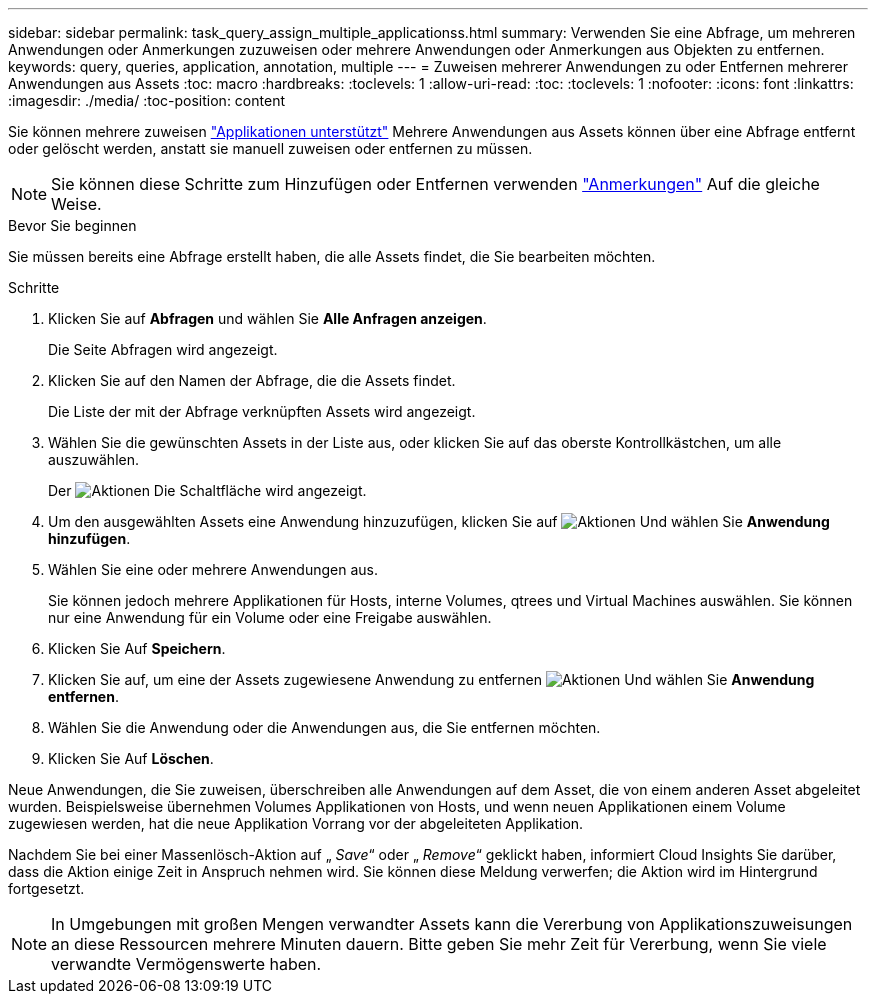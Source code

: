 ---
sidebar: sidebar 
permalink: task_query_assign_multiple_applicationss.html 
summary: Verwenden Sie eine Abfrage, um mehreren Anwendungen oder Anmerkungen zuzuweisen oder mehrere Anwendungen oder Anmerkungen aus Objekten zu entfernen. 
keywords: query, queries, application, annotation, multiple 
---
= Zuweisen mehrerer Anwendungen zu oder Entfernen mehrerer Anwendungen aus Assets
:toc: macro
:hardbreaks:
:toclevels: 1
:allow-uri-read: 
:toc: 
:toclevels: 1
:nofooter: 
:icons: font
:linkattrs: 
:imagesdir: ./media/
:toc-position: content


[role="lead"]
Sie können mehrere zuweisen link:task_create_application.html["Applikationen unterstützt"] Mehrere Anwendungen aus Assets können über eine Abfrage entfernt oder gelöscht werden, anstatt sie manuell zuweisen oder entfernen zu müssen.


NOTE: Sie können diese Schritte zum Hinzufügen oder Entfernen verwenden link:task_defining_annotations.html["Anmerkungen"] Auf die gleiche Weise.

.Bevor Sie beginnen
Sie müssen bereits eine Abfrage erstellt haben, die alle Assets findet, die Sie bearbeiten möchten.

.Schritte
. Klicken Sie auf *Abfragen* und wählen Sie *Alle Anfragen anzeigen*.
+
Die Seite Abfragen wird angezeigt.

. Klicken Sie auf den Namen der Abfrage, die die Assets findet.
+
Die Liste der mit der Abfrage verknüpften Assets wird angezeigt.

. Wählen Sie die gewünschten Assets in der Liste aus, oder klicken Sie auf das oberste Kontrollkästchen, um alle auszuwählen.
+
Der image:BulkActions.png["Aktionen"] Die Schaltfläche wird angezeigt.

. Um den ausgewählten Assets eine Anwendung hinzuzufügen, klicken Sie auf image:BulkActions.png["Aktionen"] Und wählen Sie *Anwendung hinzufügen*.
. Wählen Sie eine oder mehrere Anwendungen aus.
+
Sie können jedoch mehrere Applikationen für Hosts, interne Volumes, qtrees und Virtual Machines auswählen. Sie können nur eine Anwendung für ein Volume oder eine Freigabe auswählen.

. Klicken Sie Auf *Speichern*.
. Klicken Sie auf, um eine der Assets zugewiesene Anwendung zu entfernen image:BulkActions.png["Aktionen"] Und wählen Sie *Anwendung entfernen*.
. Wählen Sie die Anwendung oder die Anwendungen aus, die Sie entfernen möchten.
. Klicken Sie Auf *Löschen*.


Neue Anwendungen, die Sie zuweisen, überschreiben alle Anwendungen auf dem Asset, die von einem anderen Asset abgeleitet wurden. Beispielsweise übernehmen Volumes Applikationen von Hosts, und wenn neuen Applikationen einem Volume zugewiesen werden, hat die neue Applikation Vorrang vor der abgeleiteten Applikation.

Nachdem Sie bei einer Massenlösch-Aktion auf „ _Save_“ oder „ _Remove_“ geklickt haben, informiert Cloud Insights Sie darüber, dass die Aktion einige Zeit in Anspruch nehmen wird. Sie können diese Meldung verwerfen; die Aktion wird im Hintergrund fortgesetzt.


NOTE: In Umgebungen mit großen Mengen verwandter Assets kann die Vererbung von Applikationszuweisungen an diese Ressourcen mehrere Minuten dauern. Bitte geben Sie mehr Zeit für Vererbung, wenn Sie viele verwandte Vermögenswerte haben.
